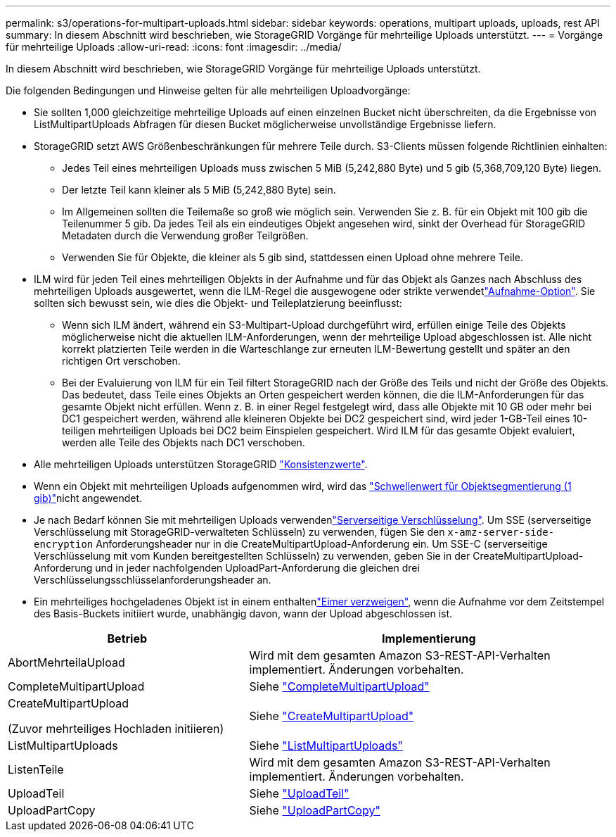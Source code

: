 ---
permalink: s3/operations-for-multipart-uploads.html 
sidebar: sidebar 
keywords: operations, multipart uploads, uploads, rest API 
summary: In diesem Abschnitt wird beschrieben, wie StorageGRID Vorgänge für mehrteilige Uploads unterstützt. 
---
= Vorgänge für mehrteilige Uploads
:allow-uri-read: 
:icons: font
:imagesdir: ../media/


[role="lead"]
In diesem Abschnitt wird beschrieben, wie StorageGRID Vorgänge für mehrteilige Uploads unterstützt.

Die folgenden Bedingungen und Hinweise gelten für alle mehrteiligen Uploadvorgänge:

* Sie sollten 1,000 gleichzeitige mehrteilige Uploads auf einen einzelnen Bucket nicht überschreiten, da die Ergebnisse von ListMultipartUploads Abfragen für diesen Bucket möglicherweise unvollständige Ergebnisse liefern.
* StorageGRID setzt AWS Größenbeschränkungen für mehrere Teile durch. S3-Clients müssen folgende Richtlinien einhalten:
+
** Jedes Teil eines mehrteiligen Uploads muss zwischen 5 MiB (5,242,880 Byte) und 5 gib (5,368,709,120 Byte) liegen.
** Der letzte Teil kann kleiner als 5 MiB (5,242,880 Byte) sein.
** Im Allgemeinen sollten die Teilemaße so groß wie möglich sein. Verwenden Sie z. B. für ein Objekt mit 100 gib die Teilenummer 5 gib. Da jedes Teil als ein eindeutiges Objekt angesehen wird, sinkt der Overhead für StorageGRID Metadaten durch die Verwendung großer Teilgrößen.
** Verwenden Sie für Objekte, die kleiner als 5 gib sind, stattdessen einen Upload ohne mehrere Teile.


* ILM wird für jeden Teil eines mehrteiligen Objekts in der Aufnahme und für das Objekt als Ganzes nach Abschluss des mehrteiligen Uploads ausgewertet, wenn die ILM-Regel die ausgewogene oder strikte verwendetlink:../ilm/data-protection-options-for-ingest.html["Aufnahme-Option"]. Sie sollten sich bewusst sein, wie dies die Objekt- und Teileplatzierung beeinflusst:
+
** Wenn sich ILM ändert, während ein S3-Multipart-Upload durchgeführt wird, erfüllen einige Teile des Objekts möglicherweise nicht die aktuellen ILM-Anforderungen, wenn der mehrteilige Upload abgeschlossen ist. Alle nicht korrekt platzierten Teile werden in die Warteschlange zur erneuten ILM-Bewertung gestellt und später an den richtigen Ort verschoben.
** Bei der Evaluierung von ILM für ein Teil filtert StorageGRID nach der Größe des Teils und nicht der Größe des Objekts. Das bedeutet, dass Teile eines Objekts an Orten gespeichert werden können, die die ILM-Anforderungen für das gesamte Objekt nicht erfüllen. Wenn z. B. in einer Regel festgelegt wird, dass alle Objekte mit 10 GB oder mehr bei DC1 gespeichert werden, während alle kleineren Objekte bei DC2 gespeichert sind, wird jeder 1-GB-Teil eines 10-teiligen mehrteiligen Uploads bei DC2 beim Einspielen gespeichert. Wird ILM für das gesamte Objekt evaluiert, werden alle Teile des Objekts nach DC1 verschoben.


* Alle mehrteiligen Uploads unterstützen StorageGRID link:consistency.html["Konsistenzwerte"].
* Wenn ein Objekt mit mehrteiligen Uploads aufgenommen wird, wird das link:../admin/what-object-segmentation-is.html["Schwellenwert für Objektsegmentierung (1 gib)"]nicht angewendet.
* Je nach Bedarf können Sie mit mehrteiligen Uploads verwendenlink:using-server-side-encryption.html["Serverseitige Verschlüsselung"]. Um SSE (serverseitige Verschlüsselung mit StorageGRID-verwalteten Schlüsseln) zu verwenden, fügen Sie den `x-amz-server-side-encryption` Anforderungsheader nur in die CreateMultipartUpload-Anforderung ein. Um SSE-C (serverseitige Verschlüsselung mit vom Kunden bereitgestellten Schlüsseln) zu verwenden, geben Sie in der CreateMultipartUpload-Anforderung und in jeder nachfolgenden UploadPart-Anforderung die gleichen drei Verschlüsselungsschlüsselanforderungsheader an.
* Ein mehrteiliges hochgeladenes Objekt ist in einem enthaltenlink:../tenant/manage-branch-buckets.html["Eimer verzweigen"], wenn die Aufnahme vor dem Zeitstempel des Basis-Buckets initiiert wurde, unabhängig davon, wann der Upload abgeschlossen ist.


[cols="2a,3a"]
|===
| Betrieb | Implementierung 


 a| 
AbortMehrteilaUpload
 a| 
Wird mit dem gesamten Amazon S3-REST-API-Verhalten implementiert. Änderungen vorbehalten.



 a| 
CompleteMultipartUpload
 a| 
Siehe link:complete-multipart-upload.html["CompleteMultipartUpload"]



 a| 
CreateMultipartUpload

(Zuvor mehrteiliges Hochladen initiieren)
 a| 
Siehe link:initiate-multipart-upload.html["CreateMultipartUpload"]



 a| 
ListMultipartUploads
 a| 
Siehe link:list-multipart-uploads.html["ListMultipartUploads"]



 a| 
ListenTeile
 a| 
Wird mit dem gesamten Amazon S3-REST-API-Verhalten implementiert. Änderungen vorbehalten.



 a| 
UploadTeil
 a| 
Siehe link:upload-part.html["UploadTeil"]



 a| 
UploadPartCopy
 a| 
Siehe link:upload-part-copy.html["UploadPartCopy"]

|===